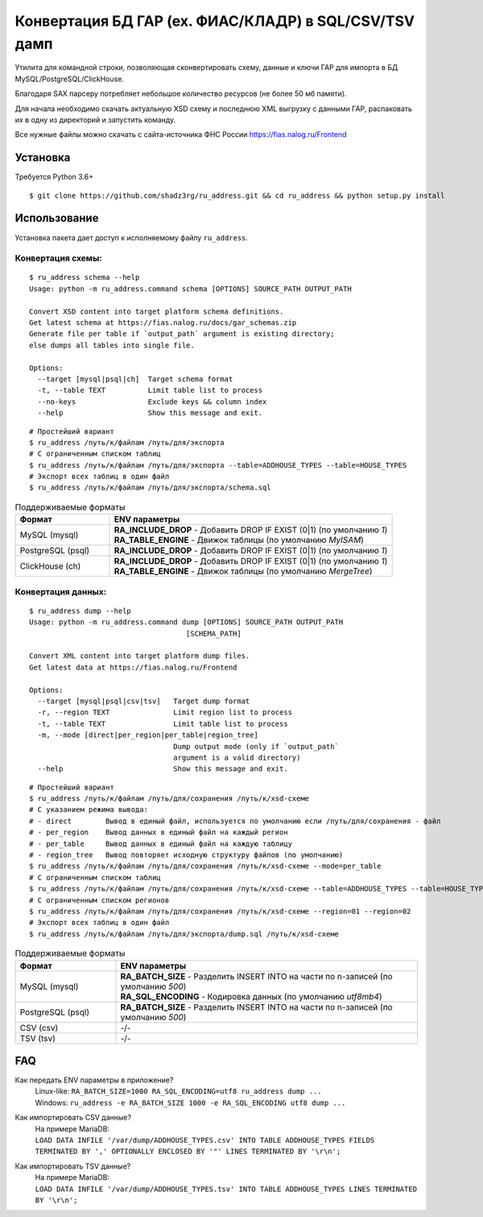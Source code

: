 Конвертация БД ГАР (ex. ФИАС/КЛАДР) в SQL/CSV/TSV дамп
==========================================

| Утилита для командной строки, позволяющая сконвертировать схему, данные и ключи ГАР для импорта в БД MySQL/PostgreSQL/ClickHouse.
Благодаря SAX парсеру потребляет небольшое количество ресурсов (не более 50 мб памяти).

Для начала необходимо скачать актуальную XSD схему и последнюю XML выгрузку с данными ГАР, распаковать их в одну из директорий и запустить команду.

Все нужные файлы можно скачать с сайта-источника ФНС России https://fias.nalog.ru/Frontend

Установка
---------
Требуется Python 3.6+
::

    $ git clone https://github.com/shadz3rg/ru_address.git && cd ru_address && python setup.py install

Использование
-------------

Установка пакета дает доступ к исполняемому файлу ``ru_address``.

Конвертация схемы:
^^^^^^^^^^^^^^^^^^
::

    $ ru_address schema --help
    Usage: python -m ru_address.command schema [OPTIONS] SOURCE_PATH OUTPUT_PATH

    Convert XSD content into target platform schema definitions.
    Get latest schema at https://fias.nalog.ru/docs/gar_schemas.zip
    Generate file per table if `output_path` argument is existing directory;
    else dumps all tables into single file.

    Options:
      --target [mysql|psql|ch]  Target schema format
      -t, --table TEXT          Limit table list to process
      --no-keys                 Exclude keys && column index
      --help                    Show this message and exit.
::

  # Простейший вариант
  $ ru_address /путь/к/файлам /путь/для/экспорта
  # С ограниченным списком таблиц
  $ ru_address /путь/к/файлам /путь/для/экспорта --table=ADDHOUSE_TYPES --table=HOUSE_TYPES
  # Экспорт всех таблиц в один файл
  $ ru_address /путь/к/файлам /путь/для/экспорта/schema.sql
.. list-table:: Поддерживаемые форматы
   :widths: 25 75
   :header-rows: 1

   * - Формат
     - ENV параметры
   * - MySQL (mysql)
     - | **RA_INCLUDE_DROP** - Добавить DROP IF EXIST (0|1) (по умолчанию *1*)
       | **RA_TABLE_ENGINE** - Движок таблицы (по умолчанию *MyISAM*)
   * - PostgreSQL (psql)
     - | **RA_INCLUDE_DROP** - Добавить DROP IF EXIST (0|1) (по умолчанию *1*)
   * - ClickHouse (ch)
     - | **RA_INCLUDE_DROP** - Добавить DROP IF EXIST (0|1) (по умолчанию *1*)
       | **RA_TABLE_ENGINE** - Движок таблицы (по умолчанию *MergeTree*)

Конвертация данных:
^^^^^^^^^^^^^^^^^^^
::

    $ ru_address dump --help
    Usage: python -m ru_address.command dump [OPTIONS] SOURCE_PATH OUTPUT_PATH
                                         [SCHEMA_PATH]

    Convert XML content into target platform dump files.
    Get latest data at https://fias.nalog.ru/Frontend

    Options:
      --target [mysql|psql|csv|tsv]   Target dump format
      -r, --region TEXT               Limit region list to process
      -t, --table TEXT                Limit table list to process
      -m, --mode [direct|per_region|per_table|region_tree]
                                      Dump output mode (only if `output_path`
                                      argument is a valid directory)
      --help                          Show this message and exit.
::

  # Простейший вариант
  $ ru_address /путь/к/файлам /путь/для/сохранения /путь/к/xsd-схеме
  # С указанием режима вывода:
  # - direct        Вывод в единый файл, используется по умолчанию если /путь/для/сохранения - файл
  # - per_region    Вывод данных в единый файл на каждый регион
  # - per_table     Вывод данных в единый файл на каждую таблицу
  # - region_tree   Вывод повторяет исходную структуру файлов (по умолчанию)
  $ ru_address /путь/к/файлам /путь/для/сохранения /путь/к/xsd-схеме --mode=per_table
  # С ограниченным списком таблиц
  $ ru_address /путь/к/файлам /путь/для/сохранения /путь/к/xsd-схеме --table=ADDHOUSE_TYPES --table=HOUSE_TYPES
  # С ограниченным списком регионов
  $ ru_address /путь/к/файлам /путь/для/сохранения /путь/к/xsd-схеме --region=01 --region=02
  # Экспорт всех таблиц в один файл
  $ ru_address /путь/к/файлам /путь/для/экспорта/dump.sql /путь/к/xsd-схеме
.. list-table:: Поддерживаемые форматы
   :widths: 25 75
   :header-rows: 1

   * - Формат
     - ENV параметры
   * - MySQL (mysql)
     - | **RA_BATCH_SIZE** - Разделить INSERT INTO на части по n-записей (по умолчанию *500*)
       | **RA_SQL_ENCODING** - Кодировка данных (по умолчанию *utf8mb4*)
   * - PostgreSQL (psql)
     - | **RA_BATCH_SIZE** - Разделить INSERT INTO на части по n-записей (по умолчанию *500*)
   * - CSV (csv)
     - -/-
   * - TSV (tsv)
     - -/-

FAQ
---------
Как передать ENV параметры в приложение?
  | Linux-like:  ``RA_BATCH_SIZE=1000 RA_SQL_ENCODING=utf8 ru_address dump ...``
  | Windows:     ``ru_address -e RA_BATCH_SIZE 1000 -e RA_SQL_ENCODING utf8 dump ...``

Как импортировать CSV данные?
  | На примере MariaDB:
  | ``LOAD DATA INFILE '/var/dump/ADDHOUSE_TYPES.csv' INTO TABLE ADDHOUSE_TYPES FIELDS TERMINATED BY ',' OPTIONALLY ENCLOSED BY '"' LINES TERMINATED BY '\r\n';``

Как импортировать TSV данные?
  | На примере MariaDB:
  | ``LOAD DATA INFILE '/var/dump/ADDHOUSE_TYPES.tsv' INTO TABLE ADDHOUSE_TYPES LINES TERMINATED BY '\r\n';``
